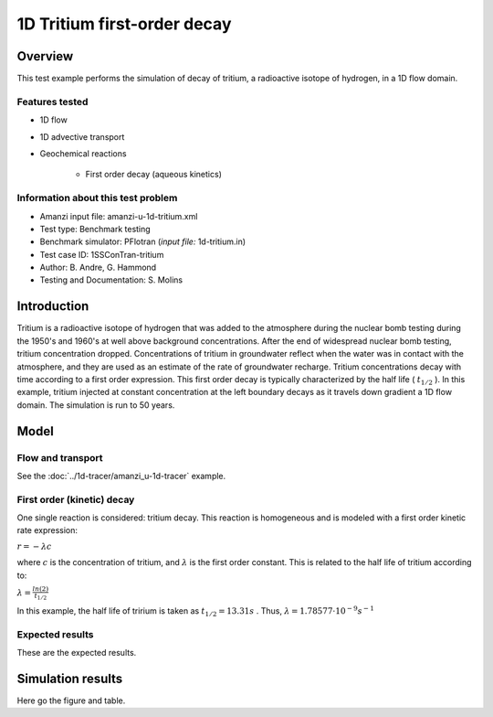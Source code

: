 1D Tritium first-order decay
============================

Overview
--------

This test example performs the simulation of decay of tritium, a radioactive isotope of hydrogen, in a 1D flow domain. 

Features tested
~~~~~~~~~~~~~~~

* 1D flow
* 1D advective transport 
* Geochemical reactions

	* First order decay (aqueous kinetics)

Information about this test problem
~~~~~~~~~~~~~~~~~~~~~~~~~~~~~~~~~~~

* Amanzi input file: amanzi-u-1d-tritium.xml
* Test type: Benchmark testing
* Benchmark simulator: PFlotran (*input file:* 1d-tritium.in)
* Test case ID: 1SSConTran-tritium
* Author: B. Andre, G. Hammond
* Testing and Documentation: S. Molins
	
Introduction
------------

Tritium is a radioactive isotope of hydrogen that was added to the atmosphere during the nuclear bomb testing during the 1950's and 1960's at well above background concentrations. After the end of widespread nuclear bomb testing, tritium concentration dropped. Concentrations of tritium in groundwater reflect when the water was in contact with the atmosphere, and they are used as an estimate of the rate of groundwater recharge. Tritium concentrations decay with time according to a first order expression. This first order decay is typically characterized by the half life (
:math:`t_{1/2}`
). In this example, tritium injected at constant concentration at the left boundary decays as it travels down gradient a 1D flow domain. The simulation is run to 50 years.

Model
-----

Flow and transport 
~~~~~~~~~~~~~~~~~~

See the :doc:`../1d-tracer/amanzi_u-1d-tracer` example.

First order (kinetic) decay
~~~~~~~~~~~~~~~~~~~~~~~~~~~

One single reaction is considered: tritium decay. This reaction is homogeneous and is modeled with a first order kinetic rate expression:

:math:`r = - \lambda c` 

where 
:math:`c`
is the concentration of tritium, and 
:math:`\lambda`
is the first order constant. This is related to the half life of tritium according to:

:math:`\lambda = \frac{ln(2)}{t_{1/2}}`

In this example, the half life of tririum is taken as 
:math:`t_{1/2} = 13.31 s`
. Thus, 
:math:`\lambda = 1.78577 \cdot 10^{-9} s^{-1}`

Expected results
~~~~~~~~~~~~~~~~

These are the expected results.

Simulation results
------------------

Here go the figure and table.


